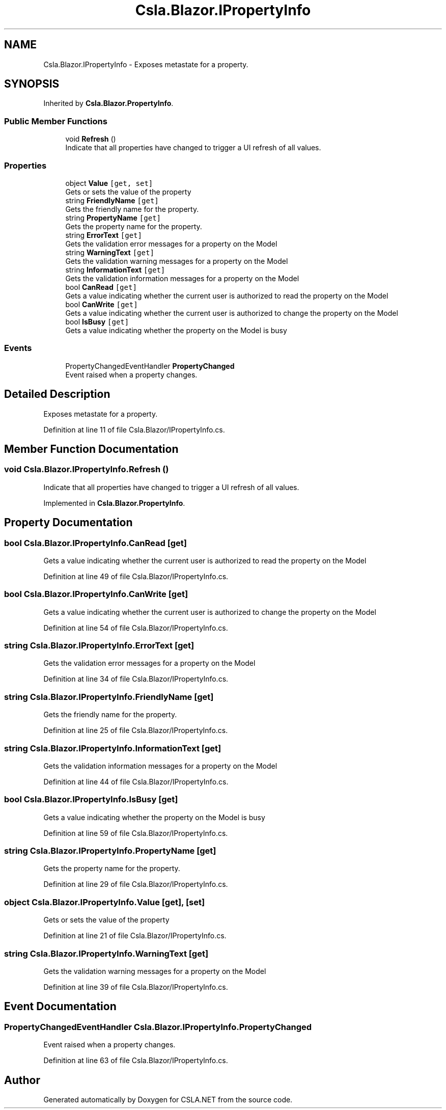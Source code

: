 .TH "Csla.Blazor.IPropertyInfo" 3 "Thu Jul 22 2021" "Version 5.4.2" "CSLA.NET" \" -*- nroff -*-
.ad l
.nh
.SH NAME
Csla.Blazor.IPropertyInfo \- Exposes metastate for a property\&.  

.SH SYNOPSIS
.br
.PP
.PP
Inherited by \fBCsla\&.Blazor\&.PropertyInfo\fP\&.
.SS "Public Member Functions"

.in +1c
.ti -1c
.RI "void \fBRefresh\fP ()"
.br
.RI "Indicate that all properties have changed to trigger a UI refresh of all values\&. "
.in -1c
.SS "Properties"

.in +1c
.ti -1c
.RI "object \fBValue\fP\fC [get, set]\fP"
.br
.RI "Gets or sets the value of the property "
.ti -1c
.RI "string \fBFriendlyName\fP\fC [get]\fP"
.br
.RI "Gets the friendly name for the property\&. "
.ti -1c
.RI "string \fBPropertyName\fP\fC [get]\fP"
.br
.RI "Gets the property name for the property\&. "
.ti -1c
.RI "string \fBErrorText\fP\fC [get]\fP"
.br
.RI "Gets the validation error messages for a property on the Model "
.ti -1c
.RI "string \fBWarningText\fP\fC [get]\fP"
.br
.RI "Gets the validation warning messages for a property on the Model "
.ti -1c
.RI "string \fBInformationText\fP\fC [get]\fP"
.br
.RI "Gets the validation information messages for a property on the Model "
.ti -1c
.RI "bool \fBCanRead\fP\fC [get]\fP"
.br
.RI "Gets a value indicating whether the current user is authorized to read the property on the Model "
.ti -1c
.RI "bool \fBCanWrite\fP\fC [get]\fP"
.br
.RI "Gets a value indicating whether the current user is authorized to change the property on the Model "
.ti -1c
.RI "bool \fBIsBusy\fP\fC [get]\fP"
.br
.RI "Gets a value indicating whether the property on the Model is busy "
.in -1c
.SS "Events"

.in +1c
.ti -1c
.RI "PropertyChangedEventHandler \fBPropertyChanged\fP"
.br
.RI "Event raised when a property changes\&. "
.in -1c
.SH "Detailed Description"
.PP 
Exposes metastate for a property\&. 


.PP
Definition at line 11 of file Csla\&.Blazor/IPropertyInfo\&.cs\&.
.SH "Member Function Documentation"
.PP 
.SS "void Csla\&.Blazor\&.IPropertyInfo\&.Refresh ()"

.PP
Indicate that all properties have changed to trigger a UI refresh of all values\&. 
.PP
Implemented in \fBCsla\&.Blazor\&.PropertyInfo\fP\&.
.SH "Property Documentation"
.PP 
.SS "bool Csla\&.Blazor\&.IPropertyInfo\&.CanRead\fC [get]\fP"

.PP
Gets a value indicating whether the current user is authorized to read the property on the Model 
.PP
Definition at line 49 of file Csla\&.Blazor/IPropertyInfo\&.cs\&.
.SS "bool Csla\&.Blazor\&.IPropertyInfo\&.CanWrite\fC [get]\fP"

.PP
Gets a value indicating whether the current user is authorized to change the property on the Model 
.PP
Definition at line 54 of file Csla\&.Blazor/IPropertyInfo\&.cs\&.
.SS "string Csla\&.Blazor\&.IPropertyInfo\&.ErrorText\fC [get]\fP"

.PP
Gets the validation error messages for a property on the Model 
.PP
Definition at line 34 of file Csla\&.Blazor/IPropertyInfo\&.cs\&.
.SS "string Csla\&.Blazor\&.IPropertyInfo\&.FriendlyName\fC [get]\fP"

.PP
Gets the friendly name for the property\&. 
.PP
Definition at line 25 of file Csla\&.Blazor/IPropertyInfo\&.cs\&.
.SS "string Csla\&.Blazor\&.IPropertyInfo\&.InformationText\fC [get]\fP"

.PP
Gets the validation information messages for a property on the Model 
.PP
Definition at line 44 of file Csla\&.Blazor/IPropertyInfo\&.cs\&.
.SS "bool Csla\&.Blazor\&.IPropertyInfo\&.IsBusy\fC [get]\fP"

.PP
Gets a value indicating whether the property on the Model is busy 
.PP
Definition at line 59 of file Csla\&.Blazor/IPropertyInfo\&.cs\&.
.SS "string Csla\&.Blazor\&.IPropertyInfo\&.PropertyName\fC [get]\fP"

.PP
Gets the property name for the property\&. 
.PP
Definition at line 29 of file Csla\&.Blazor/IPropertyInfo\&.cs\&.
.SS "object Csla\&.Blazor\&.IPropertyInfo\&.Value\fC [get]\fP, \fC [set]\fP"

.PP
Gets or sets the value of the property 
.PP
Definition at line 21 of file Csla\&.Blazor/IPropertyInfo\&.cs\&.
.SS "string Csla\&.Blazor\&.IPropertyInfo\&.WarningText\fC [get]\fP"

.PP
Gets the validation warning messages for a property on the Model 
.PP
Definition at line 39 of file Csla\&.Blazor/IPropertyInfo\&.cs\&.
.SH "Event Documentation"
.PP 
.SS "PropertyChangedEventHandler Csla\&.Blazor\&.IPropertyInfo\&.PropertyChanged"

.PP
Event raised when a property changes\&. 
.PP
Definition at line 63 of file Csla\&.Blazor/IPropertyInfo\&.cs\&.

.SH "Author"
.PP 
Generated automatically by Doxygen for CSLA\&.NET from the source code\&.
